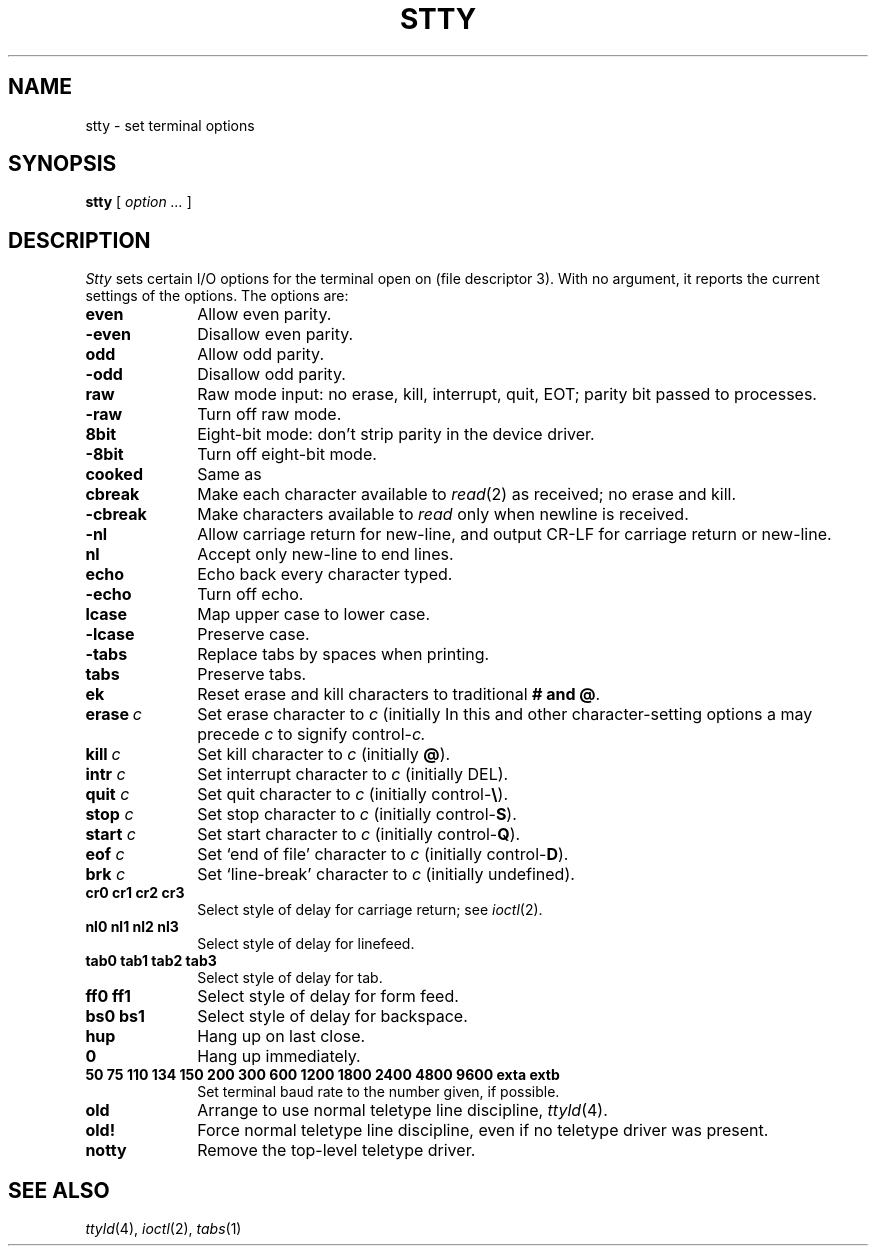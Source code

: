 .TH STTY 1
.CT 1 comm_term
.SH NAME
stty \- set terminal options
.SH SYNOPSIS
.B stty
[
.I option ...
]
.SH DESCRIPTION
.I Stty
sets certain I/O options for the terminal open on
.F /dev/tty
(file descriptor 3).
With no argument, it reports the current settings of the options.
The options are:
.TP 10n
.B even
Allow even parity.
.PD 0
.TP
.B -even
Disallow even parity.
.TP
.B odd
Allow odd parity.
.TP
.B -odd
Disallow odd parity.
.TP
.B raw
Raw mode input:
no erase, kill, interrupt, quit, EOT;
parity bit passed to processes.
.TP
.B -raw
Turn off raw mode.
.TP
.B 8bit
Eight-bit mode:
don't strip parity in the device driver.
.TP
.B -8bit
Turn off eight-bit mode.
.TP
.B cooked
Same as
.LR -raw .
.TP
.B cbreak
Make each character available to
.IR read (2)
as received; no erase and kill.
.TP
.B -cbreak
Make characters available to
.I read
only when newline is received.
.TP
.B -nl
Allow carriage return for new-line,
and output CR-LF for carriage return or new-line.
.TP
.B nl
Accept only new-line to end lines.
.TP
.B echo
Echo back every character typed.
.TP
.B -echo
Turn off echo.
.TP
.B lcase
Map upper case to lower case.
.TP
.B -lcase
Preserve case.
.TP
.B -tabs
Replace tabs by spaces when printing.
.TP
.B tabs
Preserve tabs.
.TP
.B ek
Reset erase and kill characters to traditional 
.B # and
.BR @ .
.TP
.BI erase  \ c
Set erase character to
.I c
(initially 
.LR # ).
In this and other character-setting options
a 
.L ^
may precede
.I c
to signify
.RI control- c.
.TP
.BI kill  \ c
Set kill character to
.I c
(initially 
.BR @ ).
.TP
.BI intr " c"
Set interrupt character to
.I c
(initially DEL).
.TP
.BI quit " c"
Set quit character to
.I c
(initially 
.RB control- \e ).
.TP
.BI stop " c"
Set stop character to
.I c
(initially 
.RB control- S ).
.TP
.BI start " c"
Set start character to
.I c
(initially
.RB control- Q ).
.TP
.BI eof " c"
Set `end of file' character to
.I c
(initially
.RB control- D ).
.TP
.BI brk " c"
Set `line-break' character to
.I c
(initially undefined).
.TP
.B  cr0 cr1 cr2 cr3
.br
Select style of delay for carriage return; see
.IR ioctl (2).
.TP
.B  nl0 nl1 nl2 nl3
.br
Select style of delay for linefeed.
.TP
.B  tab0 tab1 tab2 tab3
.br
Select style of delay for tab.
.TP
.B  ff0 ff1
Select style of delay for form feed.
.TP
.B bs0 bs1
Select style of delay for backspace.
.TP
.B hup
Hang up on last close.
.TP
.B 0
Hang up immediately.
.TP
.B  "50 75 110 134 150 200 300 600 1200 1800 2400 4800 9600 exta extb"
.br
Set terminal baud rate to the number given, if possible.
.TP
.B old
Arrange to use normal teletype line discipline,
.IR ttyld (4).
.TP
.B old!
Force normal teletype line discipline,
even if no teletype driver was present.
.TP
.B notty
Remove the top-level teletype driver.
.PD
.SH "SEE ALSO"
.IR ttyld (4), 
.IR ioctl (2), 
.IR tabs (1)

